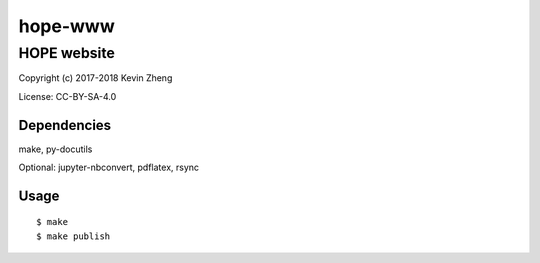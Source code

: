 ========
hope-www
========

------------
HOPE website
------------

Copyright (c) 2017-2018 Kevin Zheng

License: CC-BY-SA-4.0

Dependencies
============
make, py-docutils

Optional: jupyter-nbconvert, pdflatex, rsync

Usage
=====
::

  $ make
  $ make publish
